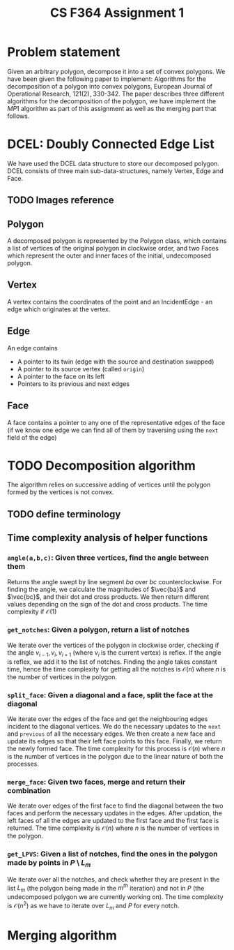 #+title: CS F364 Assignment 1
* Problem statement
Given an arbitrary polygon, decompose it into a set of convex polygons. We have been given the following paper to implement:
Algorithms for the decomposition of a polygon into convex polygons, European Journal of Operational Research, 121(2), 330-342.
The paper describes three different algorithms for the decomposition of the polygon, we have implement the $MP1$ algorithm as part of this assignment as well as the merging part that follows.

* DCEL: Doubly Connected Edge List
We have used the DCEL data structure to store our decomposed polygon. DCEL consists of three main sub-data-structures, namely
Vertex, Edge and Face.
** TODO Images reference
#+DOWNLOADED: screenshot @ 2023-03-06 23:38:16
[[file:DCEL:_Doubly_Connected_Edge_List/2023-03-06_23-38-16_screenshot.png]]


#+DOWNLOADED: screenshot @ 2023-03-06 23:37:13
[[file:DCEL:_Doubly_Connected_Edge_List/2023-03-06_23-37-13_screenshot.png]]

** Polygon
A decomposed polygon is represented by the Polygon class, which contains a list of vertices of the original polygon in clockwise order, and two Faces which represent the outer and inner faces of the initial, undecomposed polygon.
** Vertex
A vertex contains the coordinates of the point and an IncidentEdge - an edge which originates at the vertex.
** Edge
An edge contains
+ A pointer to its twin (edge with the source and destination swapped)
+ A pointer to its source vertex (called ~origin~)
+ A pointer to the face on its left
+ Pointers to its previous and next edges
** Face
A face contains a pointer to any one of the representative edges of the face (if we know one edge we can find all of them by traversing using the ~next~ field of the edge)
* TODO Decomposition algorithm
The algorithm relies on successive adding of vertices until the polygon formed by the vertices is not convex.
** TODO define terminology
** Time complexity analysis of helper functions
*** ~angle(a,b,c)~: Given three vertices, find the angle between them
Returns the angle swept by line segment $ba$ over $bc$ counterclockwise. For finding the angle, we calculate the magnitudes of $\vec{ba}$ and $\vec{bc}$, and their dot and cross products. We then return different values depending on the sign of the dot and cross products. The time complexity if $\mathcal{O}(1)$
*** ~get_notches~: Given a polygon, return a list of notches
We iterate over the vertices of the polygon in clockwise order, checking if the angle $v_{i-1},v_i,v_{i+1}$ (where $v_i$ is the current vertex) is reflex. If the angle is reflex, we add it to the list of notches. Finding the angle takes constant time, hence the time complexity for getting all the notches is $\mathcal{O}(n)$ where $n$ is the number of vertices in the polygon.
*** ~split_face~: Given a diagonal and a face, split the face at the diagonal
We iterate over the edges of the face and get the neighbouring edges incident to the diagonal vertices. We do the necessary updates to the =next= and =previous= of all the necessary edges. We then create a new face and update its edges so that their left face points to this face. Finally, we return the newly formed face. The time complexity for this process is $\mathcal{O}(n)$ where $n$ is the number of vertices in the polygon due to the linear nature of both the processes.
*** ~merge_face~: Given two faces, merge and return their combination
We iterate over edges of the first face to find the diagonal between the two faces and perform the necessary updates in the edges. After updation, the left faces of all the edges are updated to the first face and the first face is returned. The time complexity is $\mathcal{O}(n)$ where $n$ is the number of vertices in the polygon.
*** =get_LPVS=: Given a list of notches, find the ones in the polygon made by points in $P \setminus L_m$
We iterate over all the notches, and check whether they are present in the list $L_m$ (the polygon being made in the $m^{th}$ iteration) and not in $P$ (the undecomposed polygon we are currently working on). The time complexity is $\mathcal{O}(n^2)$ as we have to iterate over $L_m$ and $P$ for every notch.
* Merging algorithm
